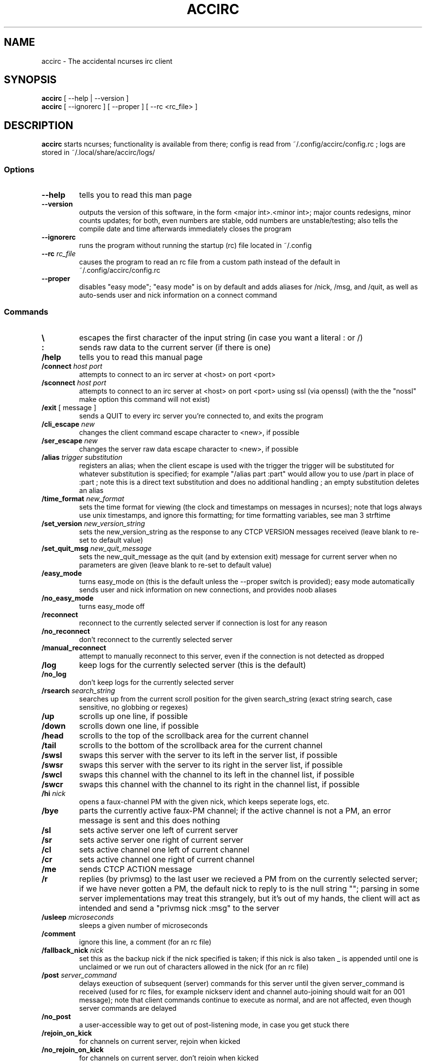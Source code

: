 .TH ACCIRC 1 "02 January 2016"
.SH NAME
accirc \- The accidental ncurses irc client
.SH SYNOPSIS
\fBaccirc\fP [ --help | --version ]
.TP
\fBaccirc\fP [ --ignorerc ] [ --proper ] [ --rc <rc_file> ]
.SH DESCRIPTION
\fBaccirc\fP starts ncurses; functionality is available from there; config is read from ~/.config/accirc/config.rc ; logs are stored in ~/.local/share/accirc/logs/
.SS Options
.TP
\fB--help\fP
tells you to read this man page
.TP
\fB--version\fP
outputs the version of this software, in the form <major int>.<minor int>; major counts redesigns, minor counts updates; for both, even numbers are stable, odd numbers are unstable/testing; also tells the compile date and time
afterwards immediately closes the program
.TP
\fB--ignorerc\fP
runs the program without running the startup (rc) file located in ~/.config
.TP
\fB--rc\fP \fIrc_file\fP
causes the program to read an rc file from a custom path instead of the default in ~/.config/accirc/config.rc
.TP
\fB--proper\fP
disables "easy mode"; "easy mode" is on by default and adds aliases for /nick, /msg, and /quit, as well as auto-sends user and nick information on a connect command
.SS Commands
.TP
\fB\\\fP
escapes the first character of the input string (in case you want a literal : or /)
.TP
\fB:\fP
sends raw data to the current server (if there is one)
.TP
\fB/help\fP
tells you to read this manual page
.TP
\fB/connect\fP \fIhost\fP \fIport\fP
attempts to connect to an irc server at <host> on port <port>
.TP
\fB/sconnect\fP \fIhost\fP \fIport\fP
attempts to connect to an irc server at <host> on port <port> using ssl (via openssl) (with the the "nossl" make option this command will not exist)
.TP
\fB/exit\fP [ message ]
sends a QUIT to every irc server you're connected to, and exits the program
.TP
\fB/cli_escape\fP \fInew\fP
changes the client command escape character to <new>, if possible
.TP
\fB/ser_escape\fP \fInew\fP
changes the server raw data escape character to <new>, if possible
.TP
\fB/alias\fP \fItrigger\fP \fIsubstitution\fP
registers an alias; when the client escape is used with the trigger the trigger will be substituted for whatever substitution is specified; for example "/alias part :part" would allow you to use /part in place of :part ; note this is a direct text substitution and does no additional handling ; an empty substitution deletes an alias
.TP
\fB/time_format\fP \fInew_format\fP
sets the time format for viewing (the clock and timestamps on messages in ncurses); note that logs always use unix timestamps, and ignore this formatting; for time formatting variables, see man 3 strftime
.TP
\fB/set_version\fP \fInew_version_string\fP
sets the new_version_string as the response to any CTCP VERSION messages received (leave blank to re-set to default value)
.TP
\fB/set_quit_msg\fP \fInew_quit_message\fP
sets the new_quit_message as the quit (and by extension exit) message for current server when no parameters are given (leave blank to re-set to default value)
.TP
\fB/easy_mode\fP
turns easy_mode on (this is the default unless the --proper switch is provided); easy mode automatically sends user and nick information on new connections, and provides noob aliases
.TP
\fB/no_easy_mode\fP
turns easy_mode off
.TP
\fB/reconnect\fP
reconnect to the currently selected server if connection is lost for any reason
.TP
\fB/no_reconnect\fP
don't reconnect to the currently selected server
.TP
\fB/manual_reconnect\fP
attempt to manually reconnect to this server, even if the connection is not detected as dropped
.TP
\fB/log\fP
keep logs for the currently selected server (this is the default)
.TP
\fB/no_log\fP
don't keep logs for the currently selected server
.TP
\fB/rsearch\fP \fIsearch_string\fP
searches up from the current scroll position for the given search_string (exact string search, case sensitive, no globbing or regexes)
.TP
\fB/up\fP
scrolls up one line, if possible
.TP
\fB/down\fP
scrolls down one line, if possible
.TP
\fB/head\fP
scrolls to the top of the scrollback area for the current channel
.TP
\fB/tail\fP
scrolls to the bottom of the scrollback area for the current channel
.TP
\fB/swsl\fP
swaps this server with the server to its left in the server list, if possible
.TP
\fB/swsr\fP
swaps this server with the server to its right in the server list, if possible
.TP
\fB/swcl\fP
swaps this channel with the channel to its left in the channel list, if possible
.TP
\fB/swcr\fP
swaps this channel with the channel to its right in the channel list, if possible
.TP
\fB/hi \fInick\fP
opens a faux-channel PM with the given nick, which keeps seperate logs, etc.
.TP
\fB/bye\fP
parts the currently active faux-PM channel; if the active channel is not a PM, an error message is sent and this does nothing
.TP
\fB/sl\fP
sets active server one left of current server
.TP
\fB/sr\fP
sets active server one right of current server
.TP
\fB/cl\fP
sets active channel one left of current channel
.TP
\fB/cr\fP
sets active channel one right of current channel
.TP
\fB/me\fP
sends CTCP ACTION message
.TP
\fB/r\fP
replies (by privmsg) to the last user we recieved a PM from on the currently selected server; if we have never gotten a PM, the default nick to reply to is the null string ""; parsing in some server implementations may treat this strangely, but it's out of my hands, the client will act as intended and send a "privmsg nick :msg" to the server
.TP
\fB/usleep\fP \fImicroseconds\fP
sleeps a given number of microseconds
.TP
\fB/comment\fP
ignore this line, a comment (for an rc file)
.TP
\fB/fallback_nick\fP \fInick\fP
set this as the backup nick if the nick specified is taken; if this nick is also taken _ is appended until one is unclaimed or we run out of characters allowed in the nick (for an rc file)
.TP
\fB/post \fIserver_command\fP
delays exeuction of subsequent (server) commands for this server until the given server_command is received (used for rc files, for example nickserv ident and channel auto-joining should wait for an 001 message); note that client commands continue to execute as normal, and are not affected, even though server commands are delayed
.TP
\fB/no_post\fP
a user-accessible way to get out of post-listening mode, in case you get stuck there
.TP
\fB/rejoin_on_kick\fP
for channels on current server, rejoin when kicked
.TP
\fB/no_rejoin_on_kick\fP
for channels on current server, don't rejoin when kicked
.TP
\fB/mode_str\fP
for channels on the current server, display mode strings with nicks
.TP
\fB/no_mode_str\fP
for channels on the current server, don't display mode strings with nicks (default)
.TP
\fB/ping_toggle \fIphrase\fP
toggles whether or not the given phrase is considered a PING condition (note this is case-insensitive!)
.TP
\fB/auto_hi\fP
automatically creates a faux channel when a user PMs you (default)
.TP
\fB/no_auto_hi\fP
disables automatic faux channel creation when a user PMs you
.TP
\fB/ping_on_pms\fP
makes PMs in faux PM channels on the current server considered PINGs
.TP
\fB/no_ping_on_pms\fP
makes PMs in faux PM channels on the server considered as normal messages after the first one (default)
.TP
\fB/morse \fItext\fP
encodes the given text in morse code, with one space between each character; characters that have no mapping in morse code are left as-is
.TP
\fB/unmorse \fItext\fP
decodes the given morse string into ascii; assumes the same input format as the output format of /morse
.SS "Key Bindings"
.TP
\fBf1 or alt+left\fP
channel left (see /cl)
.TP
\fBf2 or alt+right\fP
channel right (see /cr)
.TP
\fBf3 or alt+up\fP
server left (see /sl)
.TP
\fBf4 or alt+down\fP
server right (see /sr)
.TP
\fBf5 or alt+tab\fP
literal tab character, displays as a bold _ in the input and display areas
.TP
\fBf6\fP
0x01 character, since screen intercepts literal ^A (for manually sending CTCP messages other than ACTION); displays as a bold \\ in input area
.TP
\fBf7\fP
0x03 character for sending MIRC colors (MIRC color support is still experimental, and requires compilation with -D MIRC_COLOR); displays as a bold \^ (caret) in input area
.TP
\fB<tab>\fP
complete a nickname based on nicks in current channel
.TP
\fBPgUp\fP
scroll up one line in the channel scrollback, if possible
.TP
\fBPgDn\fP
scroll down one line in the channel scrollback, if possible
.TP
\fBUp\fP
scroll up one line in the input history, if possible
.TP
\fBDown\fP
scroll down one line in the input history, if possible
.SH EXAMPLES
.TP
\fBConnecting to foonetic over ssl (default easy mode) and joining a channel\fP

accirc

/sconnect daemonic.foonetic.net 7001

:join #channel

.TP
\fBConnecting to ircnet without ssl, changing nick to my_name, and starting a PM\fP

accirc

/connect us.ircnet.org 6667

:nick my_name

/hi confuseus

.TP
\fBConnecting to freenode freenode without ssl in "proper" mode and joining a channel\fP

accirc --proper

/connect irc.freenode.net 6667

:nick my_name

:user my_name 2 3 4

:join #channel

.SH FILES
.TP
\fC~/.config/accirc/config.rc\fR
The startup file to run
.TP
\fC~/.local/share/accirc/logs/\fR
The location of all logs from all servers
.TP
\fC~/.local/share/accirc/error_log.txt\fR
A log of any errors that couldn't be output through ncurses
.SH "EXAMPLE RC FILE
.TP
\fB~/.config/accirc/config.rc\fR
/comment set aliases and time for common preference, then connect to a server and join a channel

/alias quit /exit

/time_format %Y-%m-%d %R:%S

/comment ssl connection commented out

/comment /sconnect daemonic.foonetic.net 7001

/connect daemonic.foonetic.net 6667

:nick accirc_user

:user 1 2 3 4

/comment some error handling just in case the desired nick is unavailable or connection gets lost, etc.

/fallback_nick accirc_user

/reconnect

/rejoin_on_kick

/comment the post client command replaces the old autoident and autojoin commands (which were in versions including and prior to 0.4)

/comment this breaks backwards compatability but is much more general and flexible

/post 001

:join #faid3.0

:privmsg NickServ :IDENTIFY password

.SH "SEE ALSO"
ncurses(3) strftime(3) openssl(3)
.SH BUGS
MIRC colors don't work under screen. auto-reconnecting on drop is unreliable. On the faux-channel PM handling, the PM conversation will behave weirdly if user's nick changes (it's a TODO in the code).  faux-PM channels are CASE-SENSITIVE, this shouldn't be noticable, but you never know
.SH WWW
https://github.com/neutrak/accirc

